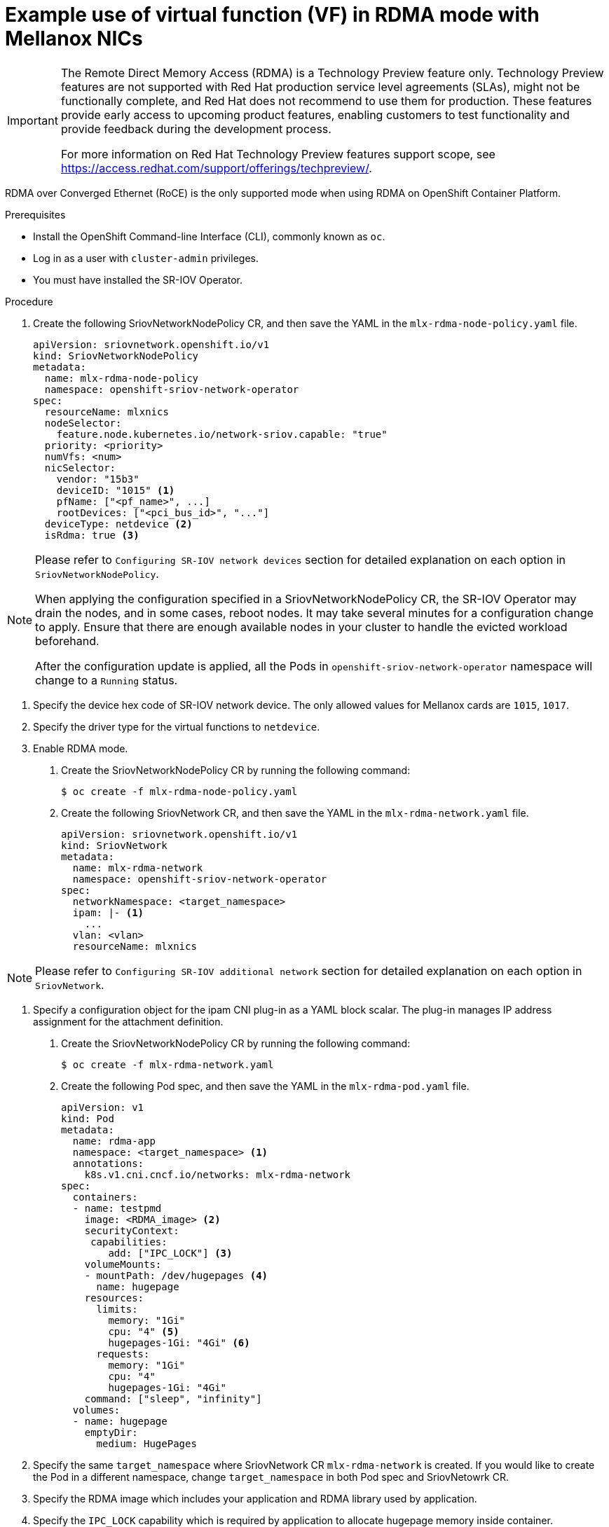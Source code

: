 // Module included in the following assemblies:
//
// * networking/multiple-networks/configuring-sr-iov.adoc

[id="example-vf-use-in-rdma-mode-mellanox_{context}"]
= Example use of virtual function (VF) in RDMA mode with Mellanox NICs

[IMPORTANT]
====
The Remote Direct Memory Access (RDMA) is a Technology Preview feature only.
Technology Preview features are not supported with Red Hat production service
level agreements (SLAs), might not be functionally complete, and Red Hat does
not recommend to use them for production. These features provide early access to
upcoming product features, enabling customers to test functionality and provide
feedback during the development process.

For more information on Red Hat Technology Preview features support scope, see
https://access.redhat.com/support/offerings/techpreview/.
endif::[]
====

RDMA over Converged Ethernet (RoCE) is the only supported mode when using RDMA
on OpenShift Container Platform.

.Prerequisites

* Install the OpenShift Command-line Interface (CLI), commonly known as `oc`.
* Log in as a user with `cluster-admin` privileges.
* You must have installed the SR-IOV Operator.

.Procedure

. Create the following SriovNetworkNodePolicy CR, and then save the YAML in the `mlx-rdma-node-policy.yaml` file.
+
[source,yaml]
----
apiVersion: sriovnetwork.openshift.io/v1
kind: SriovNetworkNodePolicy
metadata:
  name: mlx-rdma-node-policy
  namespace: openshift-sriov-network-operator
spec:
  resourceName: mlxnics
  nodeSelector:
    feature.node.kubernetes.io/network-sriov.capable: "true"
  priority: <priority>
  numVfs: <num>
  nicSelector:
    vendor: "15b3"
    deviceID: "1015" <1>
    pfName: ["<pf_name>", ...]
    rootDevices: ["<pci_bus_id>", "..."]
  deviceType: netdevice <2>
  isRdma: true <3>
----

[NOTE]
=====
Please refer to `Configuring SR-IOV network devices` section for detailed explanation on each option in `SriovNetworkNodePolicy`.

When applying the configuration specified in a SriovNetworkNodePolicy CR, the SR-IOV Operator may drain the nodes, and in some cases, reboot nodes.
It may take several minutes for a configuration change to apply.
Ensure that there are enough available nodes in your cluster to handle the evicted workload beforehand.

After the configuration update is applied, all the Pods in `openshift-sriov-network-operator` namespace will change to a `Running` status.
=====

<1> Specify the device hex code of SR-IOV network device. The only allowed values for Mellanox cards are `1015`, `1017`.
<2> Specify the driver type for the virtual functions to `netdevice`.
<3> Enable RDMA mode.

. Create the SriovNetworkNodePolicy CR by running the following command:
+
----
$ oc create -f mlx-rdma-node-policy.yaml
----

. Create the following SriovNetwork CR, and then save the YAML in the `mlx-rdma-network.yaml` file.
+
[source,yaml]
----
apiVersion: sriovnetwork.openshift.io/v1
kind: SriovNetwork
metadata:
  name: mlx-rdma-network
  namespace: openshift-sriov-network-operator
spec:
  networkNamespace: <target_namespace>
  ipam: |- <1>
    ...
  vlan: <vlan>
  resourceName: mlxnics
----

[NOTE]
=====
Please refer to `Configuring SR-IOV additional network` section for detailed explanation on each option in `SriovNetwork`.
=====

<1> Specify a configuration object for the ipam CNI plug-in as a YAML block scalar. The plug-in manages IP address assignment for the attachment definition.

. Create the SriovNetworkNodePolicy CR by running the following command:
+
----
$ oc create -f mlx-rdma-network.yaml
----

. Create the following Pod spec, and then save the YAML in the `mlx-rdma-pod.yaml` file.
+
[source,yaml]
----
apiVersion: v1
kind: Pod
metadata:
  name: rdma-app
  namespace: <target_namespace> <1>
  annotations:
    k8s.v1.cni.cncf.io/networks: mlx-rdma-network
spec:
  containers:
  - name: testpmd
    image: <RDMA_image> <2>
    securityContext:
     capabilities:
        add: ["IPC_LOCK"] <3>
    volumeMounts:
    - mountPath: /dev/hugepages <4>
      name: hugepage
    resources:
      limits:
        memory: "1Gi"
        cpu: "4" <5>
        hugepages-1Gi: "4Gi" <6>
      requests:
        memory: "1Gi"
        cpu: "4"
        hugepages-1Gi: "4Gi"
    command: ["sleep", "infinity"]
  volumes:
  - name: hugepage
    emptyDir:
      medium: HugePages
----

<1> Specify the same `target_namespace` where SriovNetwork CR `mlx-rdma-network` is created. If you would like to create the Pod in a different namespace, change `target_namespace` in both Pod spec and SriovNetowrk CR.
<2> Specify the RDMA image which includes your application and RDMA library used by application.
<3> Specify the `IPC_LOCK` capability which is required by application to allocate hugepage memory inside container.
<4> Mount hugepage volume to RDMA Pod under `/dev/hugepages`. Hugepage volume is backed by emptyDir volume type with medium being `Hugepages`.
<5> Specify number of CPUs. RDMA Pod usually requires exclusive CPUs be allocated from kubelet, this is achieved by setting CPU Manager policy to `static` and create Pod with `Guaranteed` QoS. Refer to `Setting up CPU Manager` for how to setup CPU Manager.
<6> Specify hugepage size `hugepages-1Gi` or `hugepages-2Mi` and the quantity of hugepages that will be allocated to RDMA Pod. Refer to `Configuring huge pages` and `Adding kernel arguments to Nodes` on how to configure `2Mi` and `1Gi` hugepages separately. Configuring `1Gi` hugepage requires adding kernel arguments to Nodes.

. Create the RDMA Pod by running the following command:
+
----
$ oc create -f mlx-rdma-pod.yaml
----

